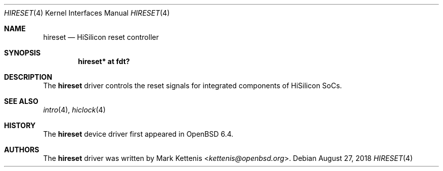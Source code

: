 .\"	$OpenBSD: hireset.4,v 1.1 2018/08/27 20:05:56 kettenis Exp $
.\"
.\" Copyright (c) 2018 Mark Kettenis <kettenis@openbsd.org>
.\"
.\" Permission to use, copy, modify, and distribute this software for any
.\" purpose with or without fee is hereby granted, provided that the above
.\" copyright notice and this permission notice appear in all copies.
.\"
.\" THE SOFTWARE IS PROVIDED "AS IS" AND THE AUTHOR DISCLAIMS ALL WARRANTIES
.\" WITH REGARD TO THIS SOFTWARE INCLUDING ALL IMPLIED WARRANTIES OF
.\" MERCHANTABILITY AND FITNESS. IN NO EVENT SHALL THE AUTHOR BE LIABLE FOR
.\" ANY SPECIAL, DIRECT, INDIRECT, OR CONSEQUENTIAL DAMAGES OR ANY DAMAGES
.\" WHATSOEVER RESULTING FROM LOSS OF USE, DATA OR PROFITS, WHETHER IN AN
.\" ACTION OF CONTRACT, NEGLIGENCE OR OTHER TORTIOUS ACTION, ARISING OUT OF
.\" OR IN CONNECTION WITH THE USE OR PERFORMANCE OF THIS SOFTWARE.
.\"
.Dd $Mdocdate: August 27 2018 $
.Dt HIRESET 4
.Os
.Sh NAME
.Nm hireset
.Nd HiSilicon reset controller
.Sh SYNOPSIS
.Cd "hireset* at fdt?"
.Sh DESCRIPTION
The
.Nm
driver controls the reset signals for integrated components of HiSilicon SoCs.
.Sh SEE ALSO
.Xr intro 4 ,
.Xr hiclock 4
.Sh HISTORY
The
.Nm
device driver first appeared in
.Ox 6.4 .
.Sh AUTHORS
.An -nosplit
The
.Nm
driver was written by
.An Mark Kettenis Aq Mt kettenis@openbsd.org .
